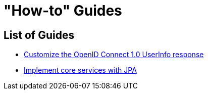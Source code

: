 [[how-to]]
= "How-to" Guides

[[how-to-overview]]
== List of Guides

* xref:guides/how-to-userinfo.adoc[Customize the OpenID Connect 1.0 UserInfo response]
* xref:guides/how-to-jpa.adoc[Implement core services with JPA]

